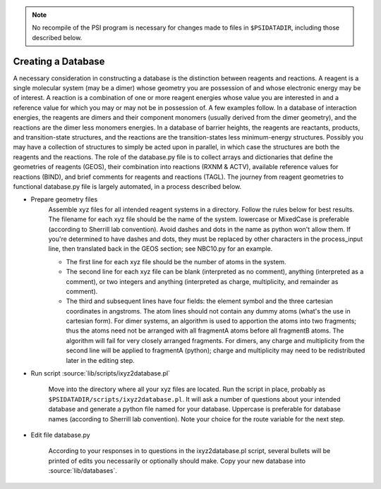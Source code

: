 
.. _`sec:createDatabase`:

.. note:: No recompile of the PSI program is necessary for changes made to
    files in ``$PSIDATADIR``, including those described below.

Creating a Database
===================

A necessary consideration in constructing a database is the distinction
between reagents and reactions. A reagent is a single molecular system
(may be a dimer) whose geometry you are possession of and whose electronic
energy may be of interest. A reaction is a combination of one or more
reagent energies whose value you are interested in and a reference value
for which you may or may not be in possession of. A few examples follow.
In a database of interaction energies, the reagents are dimers and their
component monomers (usually derived from the dimer geometry), and the
reactions are the dimer less monomers energies. In a database of barrier
heights, the reagents are reactants, products, and transition-state
structures, and the reactions are the transition-states less
minimum-energy structures. Possibly you may have a collection of
structures to simply be acted upon in parallel, in which case the
structures are both the reagents and the reactions. The role of the
database.py file is to collect arrays and dictionaries that define the
geometries of reagents (GEOS), their combination into reactions (RXNM &
ACTV), available reference values for reactions (BIND), and brief comments
for reagents and reactions (TAGL). The journey from reagent geometries to
functional database.py file is largely automated, in a process described
below.

* Prepare geometry files
    Assemble xyz files for all intended reagent systems in a directory.
    Follow the rules below for best results. The filename for each xyz
    file should be the name of the system. lowercase or MixedCase is
    preferable (according to Sherrill lab convention). Avoid dashes and
    dots in the name as python won't allow them. If you're determined to
    have dashes and dots, they must be replaced by other characters in the
    process_input line, then translated back in the GEOS section; see
    NBC10.py for an example.

    - The first line for each xyz file should be the number of atoms in the system.

    - The second line for each xyz file can be blank (interpreted as no comment), anything (interpreted as a comment), or two integers and anything (interpreted as charge, multiplicity, and remainder as comment).

    - The third and subsequent lines have four fields: the element symbol and the three cartesian coordinates in angstroms. The atom lines should not contain any dummy atoms (what's the use in cartesian form).  For dimer systems, an algorithm is used to apportion the atoms into two fragments; thus the atoms need not be arranged with all fragmentA atoms before all fragmentB atoms. The algorithm will fail for very closely arranged fragments. For dimers, any charge and multiplicity from the second line will be applied to fragmentA (python); charge and multiplicity may need to be redistributed later in the editing step.

* Run script :source:`lib/scripts/ixyz2database.pl`

    Move into the directory where all your xyz files are located. Run the
    script in place, probably as
    ``$PSIDATADIR/scripts/ixyz2database.pl``. It will ask a number of
    questions about your intended database and generate a python file
    named for your database. Uppercase is preferable for database names
    (according to Sherrill lab convention). Note your choice for the route
    variable for the next step.

* Edit file database.py

    According to your responses in to questions in the ixyz2database.pl script,
    several bullets will be printed of edits you necessarily or optionally
    should make. Copy your new database into :source:`lib/databases`.

